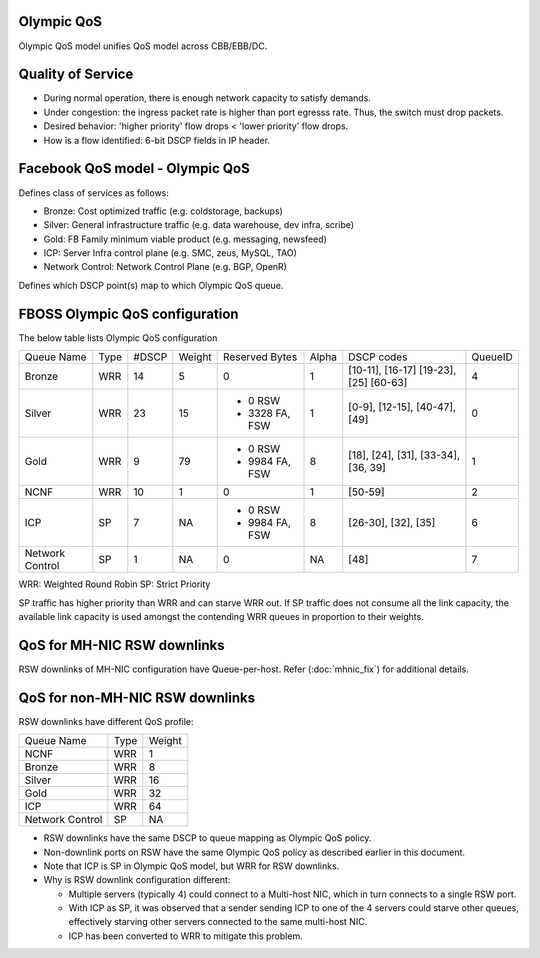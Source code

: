 Olympic QoS
-----------

Olympic QoS model unifies QoS model across CBB/EBB/DC.


Quality of Service
-------------------

- During normal operation, there is enough network capacity to satisfy demands.
- Under congestion: the ingress packet rate is higher than port egresss rate.
  Thus, the switch must drop packets.
- Desired behavior: 'higher priority' flow drops < 'lower priority' flow drops.
- How is a flow identified: 6-bit DSCP fields in IP header.


Facebook QoS model - Olympic QoS
--------------------------------

Defines class of services as follows:

- Bronze: Cost optimized traffic (e.g. coldstorage, backups)
- Silver: General infrastructure traffic (e.g. data warehouse, dev infra, scribe)
- Gold: FB Family minimum viable product (e.g. messaging, newsfeed)
- ICP: Server Infra control plane (e.g. SMC, zeus, MySQL, TAO)
- Network Control: Network Control Plane (e.g. BGP, OpenR)

Defines which DSCP point(s) map to which Olympic QoS queue.


FBOSS Olympic QoS configuration
--------------------------------

The below table lists Olympic QoS configuration


+-----------+-----+------+------+-----------------+-------+---------------------+---------+
| Queue Name| Type| #DSCP|Weight|Reserved Bytes   | Alpha |     DSCP codes      | QueueID |
+-----------+-----+------+------+-----------------+-------+---------------------+---------+
|  Bronze   | WRR |  14  |  5   | 0               |  1    | [10-11], [16-17]    |    4    |
|           |     |      |      |                 |       | [19-23], [25]       |         |
|           |     |      |      |                 |       | [60-63]             |         |
+-----------+-----+------+------+-----------------+-------+---------------------+---------+
|  Silver   | WRR |  23  |  15  | - 0 RSW         |  1    | [0-9], [12-15],     |    0    |
|           |     |      |      | - 3328 FA, FSW  |       | [40-47], [49]       |         |
+-----------+-----+------+------+-----------------+-------+---------------------+---------+
|  Gold     | WRR |   9  |  79  | - 0 RSW         |  8    | [18], [24], [31],   |    1    |
|           |     |      |      | - 9984 FA, FSW  |       | [33-34], [36, 39]   |         |
+-----------+-----+------+------+-----------------+-------+---------------------+---------+
|  NCNF     | WRR |  10  |  1   | 0               |  1    | [50-59]             |    2    |
+-----------+-----+------+------+-----------------+-------+---------------------+---------+
|  ICP      | SP  |   7  |  NA  | - 0 RSW         |  8    | [26-30], [32], [35] |    6    |
|           |     |      |      | - 9984 FA, FSW  |       |                     |         |
+-----------+-----+------+------+-----------------+-------+---------------------+---------+
| Network   | SP  |   1  |  NA  |  0              |  NA   | [48]                |    7    |
| Control   |     |      |      |                 |       |                     |         |
+-----------+-----+------+------+-----------------+-------+---------------------+---------+

WRR: Weighted Round Robin
SP: Strict Priority

SP traffic has higher priority than WRR and can starve WRR out. If SP traffic
does not consume all the link capacity, the available link capacity is used
amongst the contending WRR queues in proportion to their weights.

QoS for MH-NIC RSW downlinks
----------------------------

RSW downlinks of MH-NIC configuration have Queue-per-host. Refer
(:doc:`mhnic_fix`) for additional details.

QoS for non-MH-NIC RSW downlinks
--------------------------------

RSW downlinks have different QoS profile:

+-----------+-----+------+
| Queue Name| Type|Weight|
+-----------+-----+------+
|  NCNF     | WRR |  1   |
+-----------+-----+------+
|  Bronze   | WRR |  8   |
+-----------+-----+------+
|  Silver   | WRR |  16  |
|           |     |      |
+-----------+-----+------+
|  Gold     | WRR |  32  |
+-----------+-----+------+
|  ICP      | WRR |  64  |
+-----------+-----+------+
| Network   | SP  |  NA  |
| Control   |     |      |
+-----------+-----+------+


- RSW downlinks have the same DSCP to queue mapping as Olympic QoS policy.
- Non-downlink ports on RSW have the same Olympic QoS policy as described earlier in this document.
- Note that ICP is SP in Olympic QoS model, but WRR for RSW downlinks.
- Why is RSW downlink configuration different:

  - Multiple servers (typically 4) could connect to a Multi-host NIC, which in
    turn connects to a single RSW port.
  - With ICP as SP, it was observed that a sender sending ICP to one
    of the 4 servers could starve other queues, effectively starving other
    servers connected to the same multi-host NIC.
  - ICP has been converted to WRR to mitigate this problem.
